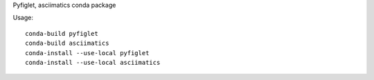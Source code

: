Pyfiglet, asciimatics conda package

Usage::

    conda-build pyfiglet
    conda-build asciimatics
    conda-install --use-local pyfiglet
    conda-install --use-local asciimatics
